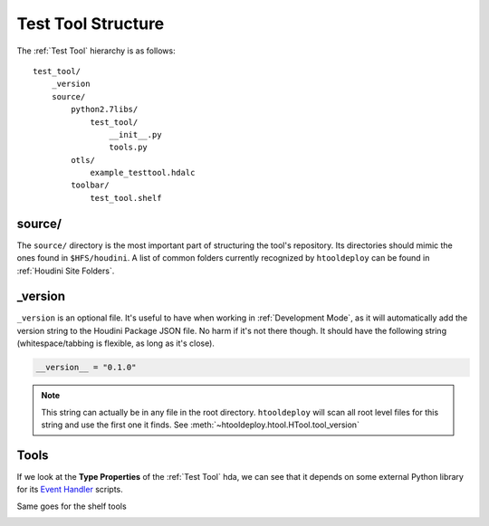 Test Tool Structure
===================

The :ref:`Test Tool` hierarchy is as follows::

    test_tool/
        _version
        source/
            python2.7libs/
                test_tool/
                    __init__.py
                    tools.py
            otls/
                example_testtool.hdalc
            toolbar/
                test_tool.shelf

source/
^^^^^^^
The ``source/`` directory is the most important part of structuring the tool's
repository. Its directories should mimic the ones found in ``$HFS/houdini``.
A list of common folders currently recognized by ``htooldeploy`` can be found
in :ref:`Houdini Site Folders`.

.. seealso::
    `Configuring Houdini <https://www.sidefx.com/docs/houdini/basics/
    config.html>`_


_version
^^^^^^^^
``_version`` is an optional file. It's useful to have when working in
:ref:`Development Mode`, as it will automatically add the version string to the
Houdini Package JSON file. No harm if it's not there though. It should have the
following string (whitespace/tabbing is flexible, as long as it's close).

.. code-block:: python

    __version__ = "0.1.0"

.. note::
    This string can actually be in any file in the root directory.
    ``htooldeploy`` will scan all root level files for this string and use the
    first one it finds. See :meth:`~htooldeploy.htool.HTool.tool_version`

Tools
^^^^^

If we look at the **Type Properties** of the :ref:`Test Tool` hda, we can see that
it depends on some external Python library for its `Event Handler <https://www.
sidefx.com/docs/houdini/hom/locations.html#asset_events>`_ scripts.

.. image:: images/typeproperties_oncreated.png
   :alt: Type Properties, OnCreated script

Same goes for the shelf tools

.. image:: images/shelf_tool_script.png
   :alt: Shelf tool script
